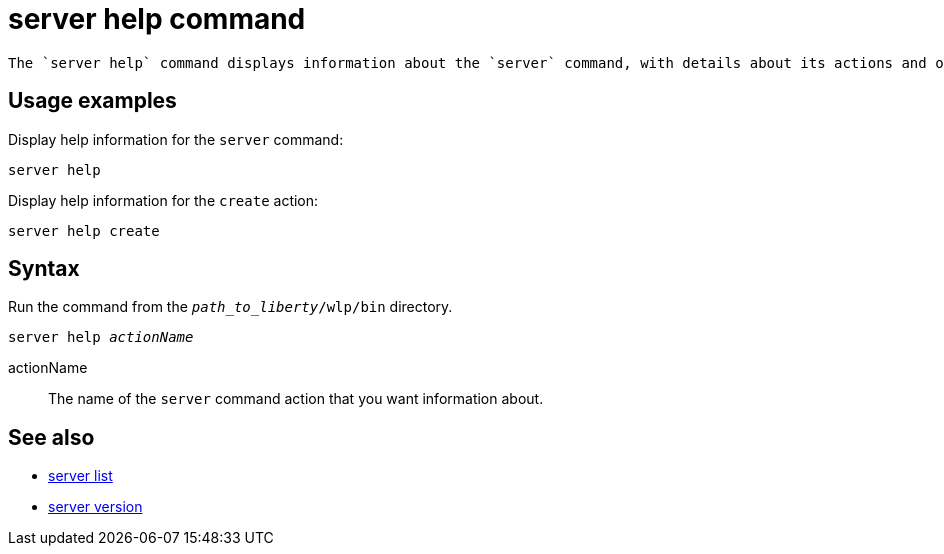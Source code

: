 //
// Copyright (c) 2020 IBM Corporation and others.
// Licensed under Creative Commons Attribution-NoDerivatives
// 4.0 International (CC BY-ND 4.0)
//   https://creativecommons.org/licenses/by-nd/4.0/
//
// Contributors:
//     IBM Corporation
//
:page-layout: server-command
:page-type: command
= server help command

 The `server help` command displays information about the `server` command, with details about its actions and options.

== Usage examples

Display help information for the `server` command:

----
server help
----

Display help information for the `create` action:

----
server help create
----

== Syntax

Run the command from the `_path_to_liberty_/wlp/bin` directory.

[subs=+quotes]
----
server help _actionName_
----

actionName::
The name of the `server` command action that you want information about.

== See also

* xref:command/server-list.adoc[server list]
* xref:command/server-version.adoc[server version]
